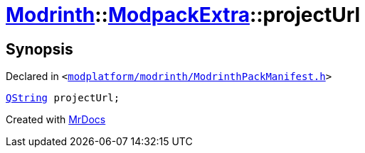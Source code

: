 [#Modrinth-ModpackExtra-projectUrl]
= xref:Modrinth.adoc[Modrinth]::xref:Modrinth/ModpackExtra.adoc[ModpackExtra]::projectUrl
:relfileprefix: ../../
:mrdocs:


== Synopsis

Declared in `&lt;https://github.com/PrismLauncher/PrismLauncher/blob/develop/launcher/modplatform/modrinth/ModrinthPackManifest.h#L72[modplatform&sol;modrinth&sol;ModrinthPackManifest&period;h]&gt;`

[source,cpp,subs="verbatim,replacements,macros,-callouts"]
----
xref:QString.adoc[QString] projectUrl;
----



[.small]#Created with https://www.mrdocs.com[MrDocs]#
